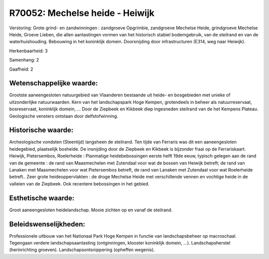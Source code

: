 R70052: Mechelse heide - Heiwijk
================================

Verstoring:
Grote grind- en zandwinningen : zandgroeve Opgrimbie, zandgroeve
Mechelse Heide, grindgroeve Mechelse Heide, Groeve Lieben, die allen
aantastingen vormen van het historisch stabiel bodemgebruik, van de
steilrand en van de waterhuishouding. Bebouwing in het koninklijk
domein. Doorsnijding door infrastructuren (E314, weg naar Heiwijk).

Herkenbaarheid: 3

Samenhang: 2

Gaafheid: 2


Wetenschappelijke waarde:
~~~~~~~~~~~~~~~~~~~~~~~~~

Grootste aaneengesloten natuurgebied van Vlaanderen bestaande uit
heide- en bosgebieden met unieke of uitzonderlijke natuurwaarden. Kern
van het landschapspark Hoge Kempen, grotendeels in beheer als
natuurreservaat, bosreservaat, koninklijk domein, ... Door de Ziepbeek
en Kikbeek diep ingesneden steilrand van de het Kempens Plateau.
Geologische vensters ontstaan door delfstofwinning.


Historische waarde:
~~~~~~~~~~~~~~~~~~~

Archeologische vondsten (Steentijd) langsheen de steilrand. Ten tijde
van Ferraris was dit een aaneengesloten heidegebied, plaatselijk
bosheide. De insnijding door de Ziepbeek en Kikbeek is bijzonder fraai
op de Ferrariskaart. Heiwijk, Pietersembos, Roelerheide : Planmatige
heidebebossingen eerste helft 19de eeuw, typisch gelegen aan de rand van
de gemeente : de rand van Maasmechelen met Zutendaal voor wat de bossen
van Heiwijk betreft; de rand van Lanaken met Maasmechelen voor wat
Pietersembos betreft, de rand van Lanaken met Zutendaal voor wat
Roelerheide betreft.. Zeer grote heideoppervlakten : de droge Mechelse
Heide met verschillende vennen en vochtige heide in de valleien van de
Ziepbeek. Ook recentere bebossingen in het gebied.


Esthetische waarde:
~~~~~~~~~~~~~~~~~~~

Groot aaneengesloten heidelandschap. Mooie zichten op en vanaf de
steilrand.




Beleidswenselijkheden:
~~~~~~~~~~~~~~~~~~~~~

Professionele uitbouw van het Nationaal Park Hoge Kempen in functie
van landschapsbeheer op macroschaal. Tegengaan verdere
landschapsaantasting (ontginningen, klooster koninklijk domein, ...).
Landschapsherstel (herinrichting groeven). Landschapsontsnippering
(opheffen wegenis).
